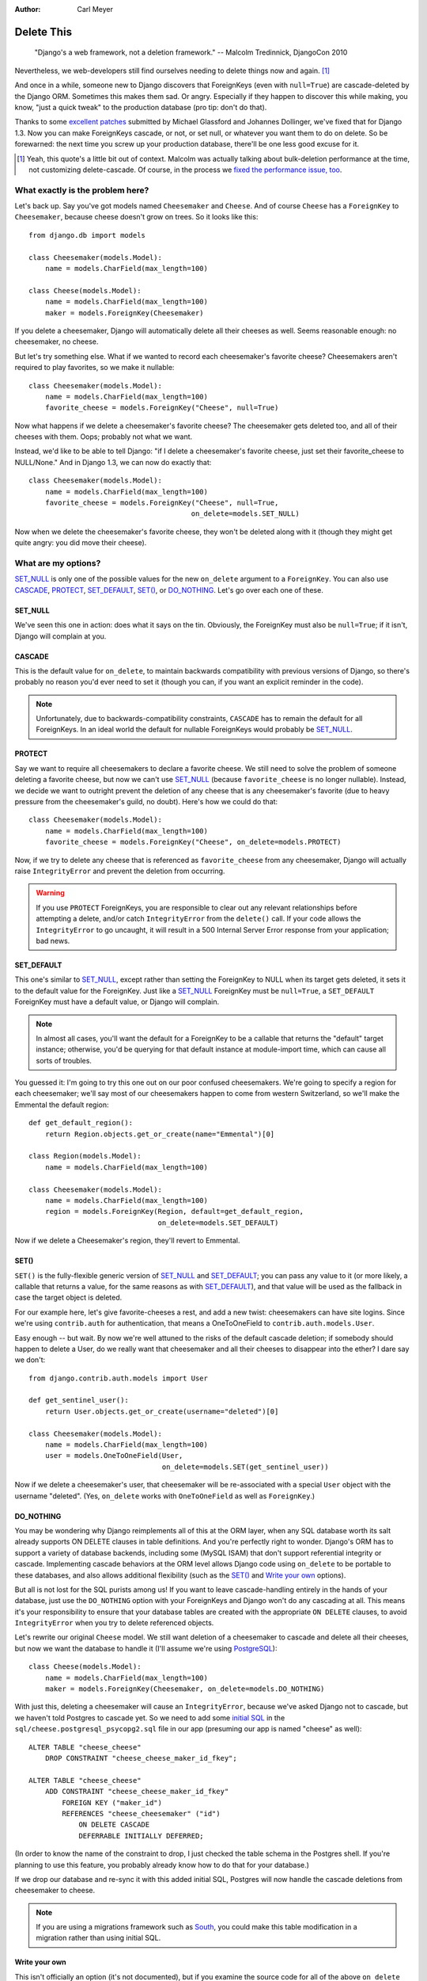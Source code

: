 :Author:
    Carl Meyer

###########
Delete This
###########

..

    "Django's a web framework, not a deletion framework."  -- Malcolm
    Tredinnick, DjangoCon 2010

Nevertheless, we web-developers still find ourselves needing to delete things
now and again. [#]_ 

And once in a while, someone new to Django discovers that ForeignKeys (even
with ``null=True``) are cascade-deleted by the Django ORM. Sometimes this makes
them sad. Or angry.  Especially if they happen to discover this while making,
you know, "just a quick tweak" to the production database (pro tip: don't do
that).

Thanks to some `excellent patches`_ submitted by Michael Glassford and Johannes
Dollinger, we've fixed that for Django 1.3. Now you can make ForeignKeys
cascade, or not, or set null, or whatever you want them to do on delete. So be
forewarned: the next time you screw up your production database, there'll be
one less good excuse for it.

.. [#] Yeah, this quote's a little bit out of context. Malcolm was actually
   talking about bulk-deletion performance at the time, not customizing
   delete-cascade. Of course, in the process we `fixed the performance issue,
   too`_.

.. _excellent patches: http://code.djangoproject.com/ticket/7539

.. _fixed the performance issue, too: `Improved performance`_

What exactly is the problem here?
=================================

Let's back up. Say you've got models named ``Cheesemaker`` and ``Cheese``. And
of course ``Cheese`` has a ``ForeignKey`` to ``Cheesemaker``, because cheese
doesn't grow on trees. So it looks like this::

    from django.db import models

    class Cheesemaker(models.Model):
        name = models.CharField(max_length=100)

    class Cheese(models.Model):
        name = models.CharField(max_length=100)
        maker = models.ForeignKey(Cheesemaker)

If you delete a cheesemaker, Django will automatically delete all their cheeses
as well. Seems reasonable enough: no cheesemaker, no cheese.

But let's try something else. What if we wanted to record each cheesemaker's
favorite cheese? Cheesemakers aren't required to play favorites, so we make it
nullable::

    class Cheesemaker(models.Model):
        name = models.CharField(max_length=100)
        favorite_cheese = models.ForeignKey("Cheese", null=True)

Now what happens if we delete a cheesemaker's favorite cheese? The cheesemaker
gets deleted too, and all of their cheeses with them. Oops; probably not what we
want.

Instead, we'd like to be able to tell Django: "if I delete a cheesemaker's
favorite cheese, just set their favorite_cheese to NULL/None."  And in Django
1.3, we can now do exactly that::

    class Cheesemaker(models.Model):
        name = models.CharField(max_length=100)
        favorite_cheese = models.ForeignKey("Cheese", null=True,
                                           on_delete=models.SET_NULL)

Now when we delete the cheesemaker's favorite cheese, they won't be deleted
along with it (though they might get quite angry: you did move their cheese).

What are my options?
====================

`SET_NULL`_ is only one of the possible values for the new ``on_delete``
argument to a ``ForeignKey``. You can also use `CASCADE`_, `PROTECT`_,
`SET_DEFAULT`_, `SET()`_, or `DO_NOTHING`_. Let's go over each one of these.

SET_NULL
--------

We've seen this one in action: does what it says on the tin. Obviously, the
ForeignKey must also be ``null=True``; if it isn't, Django will complain at
you.

CASCADE
-------

This is the default value for ``on_delete``, to maintain backwards
compatibility with previous versions of Django, so there's probably no reason
you'd ever need to set it (though you can, if you want an explicit reminder in
the code).

.. note::

   Unfortunately, due to backwards-compatibility constraints, ``CASCADE`` has
   to remain the default for all ForeignKeys. In an ideal world the default for
   nullable ForeignKeys would probably be `SET_NULL`_.

PROTECT
-------

Say we want to require all cheesemakers to declare a favorite cheese. We still
need to solve the problem of someone deleting a favorite cheese, but now we
can't use `SET_NULL`_ (because ``favorite_cheese`` is no longer
nullable). Instead, we decide we want to outright prevent the deletion of any
cheese that is any cheesemaker's favorite (due to heavy pressure from the
cheesemaker's guild, no doubt). Here's how we could do that::

    class Cheesemaker(models.Model):
        name = models.CharField(max_length=100)
        favorite_cheese = models.ForeignKey("Cheese", on_delete=models.PROTECT)

Now, if we try to delete any cheese that is referenced as ``favorite_cheese``
from any cheesemaker, Django will actually raise ``IntegrityError`` and prevent
the deletion from occurring.

.. warning::

   If you use ``PROTECT`` ForeignKeys, you are responsible to clear out any
   relevant relationships before attempting a delete, and/or catch
   ``IntegrityError`` from the ``delete()`` call. If your code allows the
   ``IntegrityError`` to go uncaught, it will result in a 500 Internal Server
   Error response from your application; bad news.

SET_DEFAULT
-----------

This one's similar to `SET_NULL`_, except rather than setting the ForeignKey to
NULL when its target gets deleted, it sets it to the default value for the
ForeignKey. Just like a `SET_NULL`_ ForeignKey must be ``null=True``, a
``SET_DEFAULT`` ForeignKey must have a default value, or Django will complain.

.. note::

   In almost all cases, you'll want the default for a ForeignKey to be a
   callable that returns the "default" target instance; otherwise, you'd be
   querying for that default instance at module-import time, which can cause
   all sorts of troubles.

You guessed it: I'm going to try this one out on our poor confused
cheesemakers. We're going to specify a region for each cheesemaker; we'll say
most of our cheesemakers happen to come from western Switzerland, so we'll make
the Emmental the default region::

    def get_default_region():
        return Region.objects.get_or_create(name="Emmental")[0]

    class Region(models.Model):
        name = models.CharField(max_length=100)

    class Cheesemaker(models.Model):
        name = models.CharField(max_length=100)
        region = models.ForeignKey(Region, default=get_default_region,
                                   on_delete=models.SET_DEFAULT)

Now if we delete a Cheesemaker's region, they'll revert to Emmental.

SET()
-----

``SET()`` is the fully-flexible generic version of `SET_NULL`_ and
`SET_DEFAULT`_; you can pass any value to it (or more likely, a callable that
returns a value, for the same reasons as with `SET_DEFAULT`_), and that value
will be used as the fallback in case the target object is deleted.

For our example here, let's give favorite-cheeses a rest, and add a new twist:
cheesemakers can have site logins. Since we're using ``contrib.auth`` for
authentication, that means a OneToOneField to
``contrib.auth.models.User``.

Easy enough -- but wait. By now we're well attuned to the risks of the default
cascade deletion; if somebody should happen to delete a User, do we really want
that cheesemaker and all their cheeses to disappear into the ether? I dare say
we don't::

    from django.contrib.auth.models import User

    def get_sentinel_user():
        return User.objects.get_or_create(username="deleted")[0]

    class Cheesemaker(models.Model):
        name = models.CharField(max_length=100)
        user = models.OneToOneField(User,
                                    on_delete=models.SET(get_sentinel_user))

Now if we delete a cheesemaker's user, that cheesemaker will be re-associated
with a special ``User`` object with the username "deleted". (Yes, ``on_delete``
works with ``OneToOneField`` as well as ``ForeignKey``.)

DO_NOTHING
----------

You may be wondering why Django reimplements all of this at the ORM layer, when
any SQL database worth its salt already supports ON DELETE clauses in table
definitions. And you're perfectly right to wonder. Django's ORM has to support
a variety of database backends, including some (MySQL ISAM) that don't support
referential integrity or cascade. Implementing cascade behaviors at the ORM
level allows Django code using ``on_delete`` to be portable to these databases,
and also allows additional flexibility (such as the `SET()`_ and `Write your
own`_ options).

But all is not lost for the SQL purists among us! If you want to leave
cascade-handling entirely in the hands of your database, just use the
``DO_NOTHING`` option with your ForeignKeys and Django won't do any cascading
at all. This means it's your responsibility to ensure that your database tables
are created with the appropriate ``ON DELETE`` clauses, to avoid
``IntegrityError`` when you try to delete referenced objects.

Let's rewrite our original ``Cheese`` model. We still want deletion of a
cheesemaker to cascade and delete all their cheeses, but now we want the
database to handle it (I'll assume we're using `PostgreSQL`_)::

    class Cheese(models.Model):
        name = models.CharField(max_length=100)
        maker = models.ForeignKey(Cheesemaker, on_delete=models.DO_NOTHING)

With just this, deleting a cheesemaker will cause an ``IntegrityError``,
because we've asked Django not to cascade, but we haven't told Postgres to
cascade yet. So we need to add some `initial SQL`_ in the
``sql/cheese.postgresql_psycopg2.sql`` file in our app (presuming our app is
named "cheese" as well)::

    ALTER TABLE "cheese_cheese"
        DROP CONSTRAINT "cheese_cheese_maker_id_fkey";

    ALTER TABLE "cheese_cheese"
        ADD CONSTRAINT "cheese_cheese_maker_id_fkey"
            FOREIGN KEY ("maker_id")
            REFERENCES "cheese_cheesemaker" ("id")
                ON DELETE CASCADE
                DEFERRABLE INITIALLY DEFERRED;

(In order to know the name of the constraint to drop, I just checked the table
schema in the Postgres shell. If you're planning to use this feature, you
probably already know how to do that for your database.)

If we drop our database and re-sync it with this added initial SQL, Postgres
will now handle the cascade deletions from cheesemaker to cheese.

.. note::

   If you are using a migrations framework such as `South`_, you could make
   this table modification in a migration rather than using initial SQL.

.. _PostgreSQL: http://www.postgresql.org
.. _initial SQL: http://docs.djangoproject.com/en/dev/howto/initial-data/#providing-initial-sql-data
.. _South: http://south.aeracode.org

Write your own
--------------

This isn't officially an option (it's not documented), but if you examine the
source code for all of the above ``on_delete`` options, you'll notice that they
are just functions which share a common signature. With a bit of examination of
how the built-in functions work, you could write your own custom function and
pass it to ``on_delete`` to define just about any on-delete behavior you can
dream up.

.. warning::

   There's a reason this capability isn't documented; it's because we want to
   give the argument signature for these ``on_delete`` functions a chance to
   shake out before it's set in stone. So as of now there is no backwards
   compatibility guarantee for this API: if you write a custom ``on_delete``
   function, future Django versions might break it.

Other benefits
==============

Improved performance
--------------------

One nice side-effect of the new cascade-deletion code is that bulk-deletion of
objects referenced by ForeignKeys is much more efficient than it used to
be. Previously, relationships were followed separately and a separate query
performed on the related table for each individual object to be deleted. Now, relationships are followed per-model, and only one bulk query is performed on each related table.

For example, in Django 1.2 if you had 100 cheesemakers in your database and
called ``Cheesemaker.objects.all().delete()``, Django would do 100 separate
queries on the ``Cheese`` table to look for cheeses related to each one of
those cheesemakers. In Django 1.3, it will do a single bulk query on the cheese
table.

Clearer code
------------

Despite the added functionality, the new deletion code is about 50 lines
shorter, easier to follow, and easier to modify and extend. If you've got a pet
wishlist feature related to deletion in the Django ORM, there's never been a
better time to investigate it and put together a patch.

The takeaway
============

Django may not be a deletion framework, but deleting stuff in Django 1.3 is
more flexible, faster, and all around less likely to make you a sad panda. What
more could you want?
